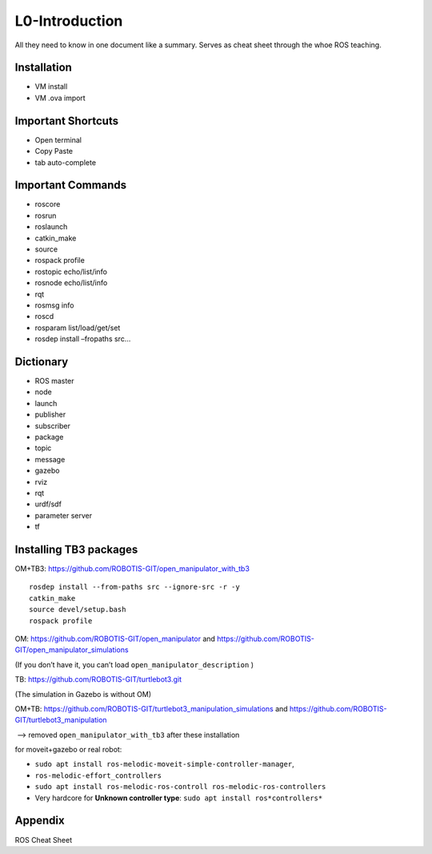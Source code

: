 .. raw:: latex

   \pagebreak

L0-Introduction
===============

All they need to know in one document like a summary. Serves as cheat
sheet through the whoe ROS teaching.

Installation
------------

-  VM install
-  VM .ova import

Important Shortcuts
-------------------

-  Open terminal
-  Copy Paste
-  tab auto-complete

Important Commands
------------------

-  roscore
-  rosrun
-  roslaunch
-  catkin_make
-  source
-  rospack profile
-  rostopic echo/list/info
-  rosnode echo/list/info
-  rqt
-  rosmsg info
-  roscd
-  rosparam list/load/get/set
-  rosdep install –fropaths src…

Dictionary
----------

-  ROS master
-  node
-  launch
-  publisher
-  subscriber
-  package
-  topic
-  message
-  gazebo
-  rviz
-  rqt
-  urdf/sdf
-  parameter server
-  tf

Installing TB3 packages
-----------------------

OM+TB3: https://github.com/ROBOTIS-GIT/open_manipulator_with_tb3

::

   rosdep install --from-paths src --ignore-src -r -y
   catkin_make
   source devel/setup.bash
   rospack profile

OM: https://github.com/ROBOTIS-GIT/open_manipulator and
https://github.com/ROBOTIS-GIT/open_manipulator_simulations

(If you don’t have it, you can’t load ``open_manipulator_description`` )

TB: https://github.com/ROBOTIS-GIT/turtlebot3.git

(The simulation in Gazebo is without OM)

OM+TB:
https://github.com/ROBOTIS-GIT/turtlebot3_manipulation_simulations and
https://github.com/ROBOTIS-GIT/turtlebot3_manipulation

​ –> removed ``open_manipulator_with_tb3`` after these installation

for moveit+gazebo or real robot:

-  ``sudo apt install ros-melodic-moveit-simple-controller-manager``,
-  ``ros-melodic-effort_controllers``
-  ``sudo apt install ros-melodic-ros-controll ros-melodic-ros-controllers``
-  Very hardcore for **Unknown controller type**:
   ``sudo apt install ros*controllers*``

Appendix
--------

ROS Cheat Sheet

.. raw:: latex

   \pagebreak
